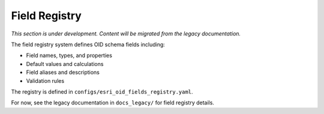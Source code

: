 Field Registry
==============

*This section is under development. Content will be migrated from the legacy documentation.*

The field registry system defines OID schema fields including:

- Field names, types, and properties
- Default values and calculations
- Field aliases and descriptions
- Validation rules

The registry is defined in ``configs/esri_oid_fields_registry.yaml``.

For now, see the legacy documentation in ``docs_legacy/`` for field registry details.
